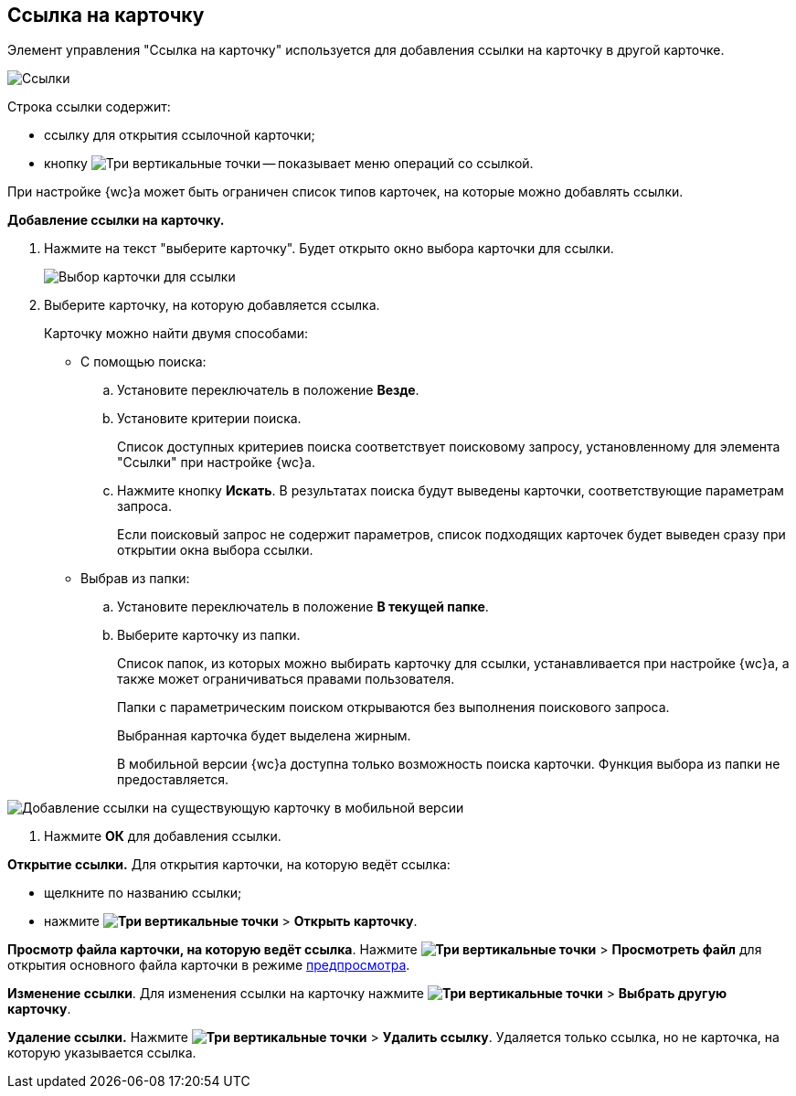 
== Ссылка на карточку

Элемент управления "Ссылка на карточку" используется для добавления ссылки на карточку в другой карточке.

image::cardLink.png[Ссылки]

Строка ссылки содержит:

* ссылку для открытия ссылочной карточки;
* кнопку image:buttons/verticalDots.png[Три вертикальные точки] -- показывает меню операций со ссылкой.

При настройке {wc}а может быть ограничен список типов карточек, на которые можно добавлять ссылки.

*Добавление ссылки на карточку.*

. Нажмите на текст "выберите карточку". Будет открыто окно выбора карточки для ссылки.
+
image::cardLink_selector.png[Выбор карточки для ссылки]
. Выберите карточку, на которую добавляется ссылка.
+
Карточку можно найти двумя способами:

* С помощью поиска:
[loweralpha]
.. Установите переключатель в положение *Везде*.
.. Установите критерии поиска.
+
Список доступных критериев поиска соответствует поисковому запросу, установленному для элемента "Ссылки" при настройке {wc}а.
.. Нажмите кнопку *Искать*. В результатах поиска будут выведены карточки, соответствующие параметрам запроса.
+
Если поисковый запрос не содержит параметров, список подходящих карточек будет выведен сразу при открытии окна выбора ссылки.
* Выбрав из папки:
[loweralpha]
.. Установите переключатель в положение *В текущей папке*.
.. Выберите карточку из папки.
+
Список папок, из которых можно выбирать карточку для ссылки, устанавливается при настройке {wc}а, а также может ограничиваться правами пользователя.
+
Папки с параметрическим поиском открываются без выполнения поискового запроса.
+
Выбранная карточка будет выделена жирным.
+
В мобильной версии {wc}а доступна только возможность поиска карточки. Функция выбора из папки не предоставляется.

image::linksInMobile.png[Добавление ссылки на существующую карточку в мобильной версии]
. Нажмите *ОК* для добавления ссылки.

*Открытие ссылки.* Для открытия карточки, на которую ведёт ссылка:

* щелкните по названию ссылки;
* нажмите [.ph .menucascade]#*image:buttons/verticalDots.png[Три вертикальные точки]* > *Открыть карточку*#.

*Просмотр файла карточки, на которую ведёт ссылка*. Нажмите [.ph .menucascade]#*image:buttons/verticalDots.png[Три вертикальные точки]* > *Просмотреть файл*# для открытия основного файла карточки в режиме xref:FilePreview.adoc[предпросмотра].

*Изменение ссылки*. Для изменения ссылки на карточку нажмите [.ph .menucascade]#*image:buttons/verticalDots.png[Три вертикальные точки]* > *Выбрать другую карточку*#.

*Удаление ссылки.* Нажмите [.ph .menucascade]#*image:buttons/verticalDots.png[Три вертикальные точки]* > *Удалить ссылку*#. Удаляется только ссылка, но не карточка, на которую указывается ссылка.
